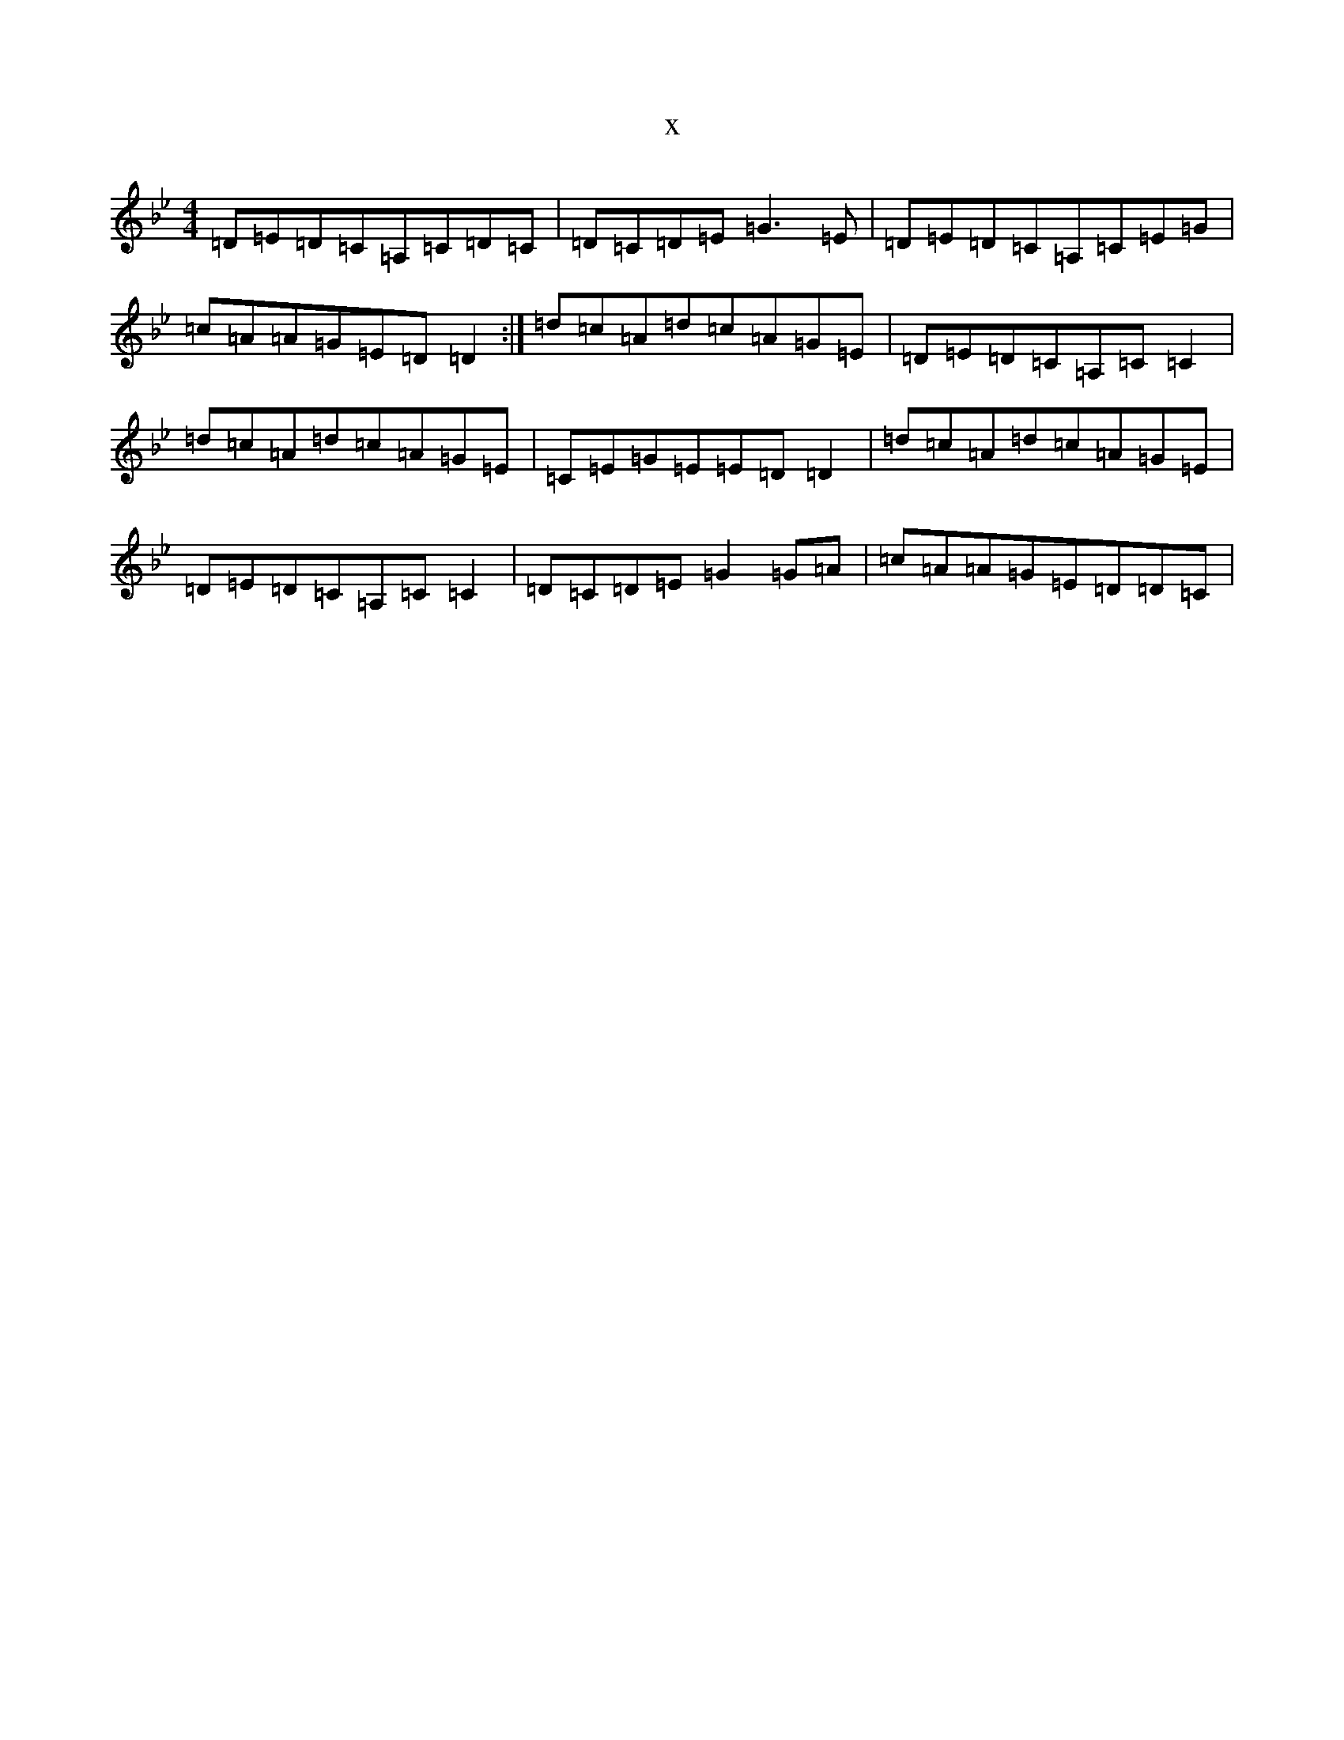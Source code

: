 X:7103
T:x
L:1/8
M:4/4
K: C Dorian
=D=E=D=C=A,=C=D=C|=D=C=D=E=G3=E|=D=E=D=C=A,=C=E=G|=c=A=A=G=E=D=D2:|=d=c=A=d=c=A=G=E|=D=E=D=C=A,=C=C2|=d=c=A=d=c=A=G=E|=C=E=G=E=E=D=D2|=d=c=A=d=c=A=G=E|=D=E=D=C=A,=C=C2|=D=C=D=E=G2=G=A|=c=A=A=G=E=D=D=C|